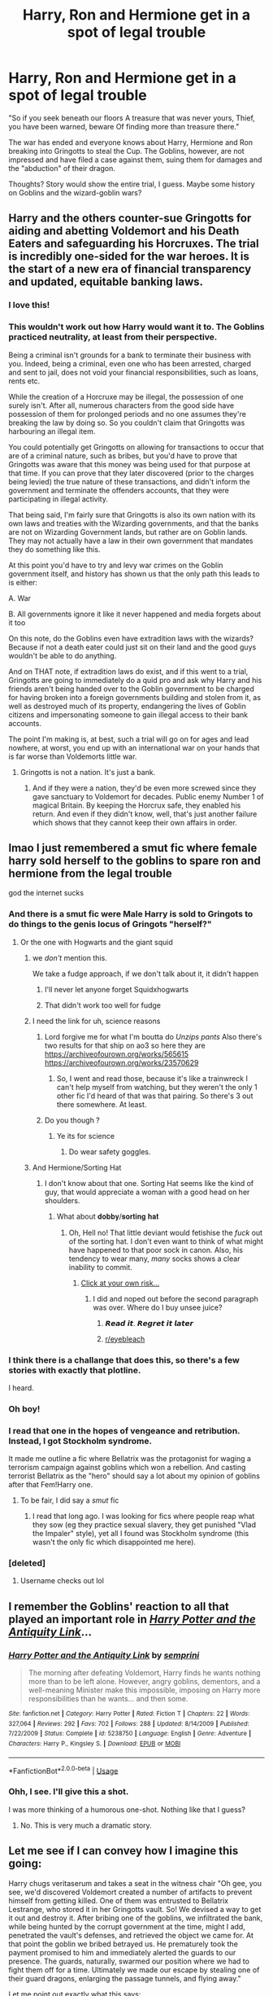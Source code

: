 #+TITLE: Harry, Ron and Hermione get in a spot of legal trouble

* Harry, Ron and Hermione get in a spot of legal trouble
:PROPERTIES:
:Author: GlidingPhoenix
:Score: 189
:DateUnix: 1591013776.0
:DateShort: 2020-Jun-01
:FlairText: Prompt
:END:
"So if you seek beneath our floors A treasure that was never yours, Thief, you have been warned, beware Of finding more than treasure there."

The war has ended and everyone knows about Harry, Hermione and Ron breaking into Gringotts to steal the Cup. The Goblins, however, are not impressed and have filed a case against them, suing them for damages and the "abduction" of their dragon.

Thoughts? Story would show the entire trial, I guess. Maybe some history on Goblins and the wizard-goblin wars?


** Harry and the others counter-sue Gringotts for aiding and abetting Voldemort and his Death Eaters and safeguarding his Horcruxes. The trial is incredibly one-sided for the war heroes. It is the start of a new era of financial transparency and updated, equitable banking laws.
:PROPERTIES:
:Author: cinderaced
:Score: 146
:DateUnix: 1591025812.0
:DateShort: 2020-Jun-01
:END:

*** I love this!
:PROPERTIES:
:Author: GlidingPhoenix
:Score: 19
:DateUnix: 1591030213.0
:DateShort: 2020-Jun-01
:END:


*** This wouldn't work out how Harry would want it to. The Goblins practiced neutrality, at least from their perspective.

Being a criminal isn't grounds for a bank to terminate their business with you. Indeed, being a criminal, even one who has been arrested, charged and sent to jail, does not void your financial responsibilities, such as loans, rents etc.

While the creation of a Horcruxe may be illegal, the possession of one surely isn't. After all, numerous characters from the good side have possession of them for prolonged periods and no one assumes they're breaking the law by doing so. So you couldn't claim that Gringotts was harbouring an illegal item.

You could potentially get Gringotts on allowing for transactions to occur that are of a criminal nature, such as bribes, but you'd have to prove that Gringotts was aware that this money was being used for that purpose at that time. If you can prove that they later discovered (prior to the charges being levied) the true nature of these transactions, and didn't inform the government and terminate the offenders accounts, that they were participating in illegal activity.

That being said, I'm fairly sure that Gringotts is also its own nation with its own laws and treaties with the Wizarding governments, and that the banks are not on Wizarding Government lands, but rather are on Goblin lands. They may not actually have a law in their own government that mandates they do something like this.

At this point you'd have to try and levy war crimes on the Goblin government itself, and history has shown us that the only path this leads to is either:

A. War

B. All governments ignore it like it never happened and media forgets about it too

On this note, do the Goblins even have extradition laws with the wizards? Because if not a death eater could just sit on their land and the good guys wouldn't be able to do anything.

And on THAT note, if extradition laws do exist, and if this went to a trial, Gringotts are going to immediately do a quid pro and ask why Harry and his friends aren't being handed over to the Goblin government to be charged for having broken into a foreign governments building and stolen from it, as well as destroyed much of its property, endangering the lives of Goblin citizens and impersonating someone to gain illegal access to their bank accounts.

The point I'm making is, at best, such a trial will go on for ages and lead nowhere, at worst, you end up with an international war on your hands that is far worse than Voldemorts little war.
:PROPERTIES:
:Author: skud14
:Score: 3
:DateUnix: 1591077483.0
:DateShort: 2020-Jun-02
:END:

**** Gringotts is not a nation. It's just a bank.
:PROPERTIES:
:Author: RanjamArora
:Score: 12
:DateUnix: 1591101614.0
:DateShort: 2020-Jun-02
:END:

***** And if they were a nation, they'd be even more screwed since they gave sanctuary to Voldemort for decades. Public enemy Number 1 of magical Britain. By keeping the Horcrux safe, they enabled his return. And even if they didn't know, well, that's just another failure which shows that they cannot keep their own affairs in order.
:PROPERTIES:
:Author: Hellstrike
:Score: 15
:DateUnix: 1591111465.0
:DateShort: 2020-Jun-02
:END:


** lmao I just remembered a smut fic where female harry sold herself to the goblins to spare ron and hermione from the legal trouble

god the internet sucks
:PROPERTIES:
:Author: fuckwhotookmyname2
:Score: 63
:DateUnix: 1591025878.0
:DateShort: 2020-Jun-01
:END:

*** And there is a smut fic were Male Harry is sold to Gringots to do things to the genis locus of Gringots "herself?"
:PROPERTIES:
:Author: Ranmaogami
:Score: 26
:DateUnix: 1591028553.0
:DateShort: 2020-Jun-01
:END:

**** Or the one with Hogwarts and the giant squid
:PROPERTIES:
:Author: fuckwhotookmyname2
:Score: 34
:DateUnix: 1591028619.0
:DateShort: 2020-Jun-01
:END:

***** we /don't/ mention this.

We take a fudge approach, if we don't talk about it, it didn't happen
:PROPERTIES:
:Author: limegorilla
:Score: 44
:DateUnix: 1591029818.0
:DateShort: 2020-Jun-01
:END:

****** I'll never let anyone forget Squidxhogwarts
:PROPERTIES:
:Author: fuckwhotookmyname2
:Score: 30
:DateUnix: 1591030111.0
:DateShort: 2020-Jun-01
:END:


****** That didn't work too well for fudge
:PROPERTIES:
:Author: backingupwards
:Score: 2
:DateUnix: 1591068093.0
:DateShort: 2020-Jun-02
:END:


***** I need the link for uh, science reasons
:PROPERTIES:
:Author: Kryasil
:Score: 11
:DateUnix: 1591030447.0
:DateShort: 2020-Jun-01
:END:

****** Lord forgive me for what I'm boutta do /Unzips pants/ Also there's two results for that ship on ao3 so here they are [[https://archiveofourown.org/works/565615]] [[https://archiveofourown.org/works/23570629]]
:PROPERTIES:
:Author: fuckwhotookmyname2
:Score: 17
:DateUnix: 1591030614.0
:DateShort: 2020-Jun-01
:END:

******* So, I went and read those, because it's like a trainwreck I can't help myself from watching, but they weren't the only 1 other fic I'd heard of that was that pairing. So there's 3 out there somewhere. At least.
:PROPERTIES:
:Author: CastoBlasto
:Score: 2
:DateUnix: 1591051243.0
:DateShort: 2020-Jun-02
:END:


****** Do you though ?
:PROPERTIES:
:Author: xaviernoodlebrain
:Score: 3
:DateUnix: 1591055816.0
:DateShort: 2020-Jun-02
:END:

******* Ye its for science
:PROPERTIES:
:Author: Kryasil
:Score: 3
:DateUnix: 1591056163.0
:DateShort: 2020-Jun-02
:END:

******** Do wear safety goggles.
:PROPERTIES:
:Author: xaviernoodlebrain
:Score: 3
:DateUnix: 1591064311.0
:DateShort: 2020-Jun-02
:END:


***** And Hermione/Sorting Hat
:PROPERTIES:
:Author: ZePwnzerRJ
:Score: 2
:DateUnix: 1591050725.0
:DateShort: 2020-Jun-02
:END:

****** I don't know about that one. Sorting Hat seems like the kind of guy, that would appreciate a woman with a good head on her shoulders.
:PROPERTIES:
:Author: secretMollusk
:Score: 3
:DateUnix: 1591064824.0
:DateShort: 2020-Jun-02
:END:

******* What about 𝐝𝐨𝐛𝐛𝐲/𝐬𝐨𝐫𝐭𝐢𝐧𝐠 𝐡𝐚𝐭
:PROPERTIES:
:Author: Iamnotabot3
:Score: 1
:DateUnix: 1591073821.0
:DateShort: 2020-Jun-02
:END:

******** Oh, Hell no! That little deviant would fetishise the /fuck/ out of the sorting hat. I don't even want to think of what might have happened to that poor sock in canon. Also, his tendency to wear many, /many/ socks shows a clear inability to commit.
:PROPERTIES:
:Author: secretMollusk
:Score: 2
:DateUnix: 1591104218.0
:DateShort: 2020-Jun-02
:END:

********* [[https://www.fanfiction.net/s/6325173/1/A-Little-Static-Fling][Click at your own risk...]]
:PROPERTIES:
:Author: Iamnotabot3
:Score: 1
:DateUnix: 1591104679.0
:DateShort: 2020-Jun-02
:END:

********** I did and noped out before the second paragraph was over. Where do I buy unsee juice?
:PROPERTIES:
:Author: secretMollusk
:Score: 1
:DateUnix: 1591104836.0
:DateShort: 2020-Jun-02
:END:

*********** 𝙍𝙚𝙖𝙙 𝙞𝙩. 𝙍𝙚𝙜𝙧𝙚𝙩 𝙞𝙩 𝙡𝙖𝙩𝙚𝙧
:PROPERTIES:
:Author: Iamnotabot3
:Score: 2
:DateUnix: 1591104976.0
:DateShort: 2020-Jun-02
:END:


*********** [[/r/eyebleach][r/eyebleach]]
:PROPERTIES:
:Author: Iamnotabot3
:Score: 2
:DateUnix: 1591105010.0
:DateShort: 2020-Jun-02
:END:


*** I think there is a challange that does this, so there's a few stories with exactly that plotline.

I heard.
:PROPERTIES:
:Author: vlaaivlaai
:Score: 7
:DateUnix: 1591044904.0
:DateShort: 2020-Jun-02
:END:


*** Oh boy!
:PROPERTIES:
:Author: GlidingPhoenix
:Score: 6
:DateUnix: 1591030267.0
:DateShort: 2020-Jun-01
:END:


*** I read that one in the hopes of vengeance and retribution. Instead, I got Stockholm syndrome.

It made me outline a fic where Bellatrix was the protagonist for waging a terrorism campaign against goblins which won a rebellion. And casting terrorist Bellatrix as the "hero" should say a lot about my opinion of goblins after that Fem!Harry one.
:PROPERTIES:
:Author: Hellstrike
:Score: 4
:DateUnix: 1591111641.0
:DateShort: 2020-Jun-02
:END:

**** To be fair, I did say a /smut/ fic
:PROPERTIES:
:Author: fuckwhotookmyname2
:Score: 1
:DateUnix: 1591111729.0
:DateShort: 2020-Jun-02
:END:

***** I read that long ago. I was looking for fics where people reap what they sow (eg they practice sexual slavery, they get punished "Vlad the Impaler" style), yet all I found was Stockholm syndrome (this wasn't the only fic which disappointed me here).
:PROPERTIES:
:Author: Hellstrike
:Score: 2
:DateUnix: 1591112822.0
:DateShort: 2020-Jun-02
:END:


*** [deleted]
:PROPERTIES:
:Score: -8
:DateUnix: 1591037564.0
:DateShort: 2020-Jun-01
:END:

**** Username checks out lol
:PROPERTIES:
:Author: fuckwhotookmyname2
:Score: 15
:DateUnix: 1591037598.0
:DateShort: 2020-Jun-01
:END:


** I remember the Goblins' reaction to all that played an important role in [[https://www.fanfiction.net/s/5238750/1/Harry-Potter-and-the-Antiquity-Link][/Harry Potter and the Antiquity Link/]]...
:PROPERTIES:
:Author: Vercalos
:Score: 39
:DateUnix: 1591014040.0
:DateShort: 2020-Jun-01
:END:

*** [[https://www.fanfiction.net/s/5238750/1/][*/Harry Potter and the Antiquity Link/*]] by [[https://www.fanfiction.net/u/2015038/semprini][/semprini/]]

#+begin_quote
  The morning after defeating Voldemort, Harry finds he wants nothing more than to be left alone. However, angry goblins, dementors, and a well-meaning Minister make this impossible, imposing on Harry more responsibilities than he wants... and then some.
#+end_quote

^{/Site/:} ^{fanfiction.net} ^{*|*} ^{/Category/:} ^{Harry} ^{Potter} ^{*|*} ^{/Rated/:} ^{Fiction} ^{T} ^{*|*} ^{/Chapters/:} ^{22} ^{*|*} ^{/Words/:} ^{327,064} ^{*|*} ^{/Reviews/:} ^{292} ^{*|*} ^{/Favs/:} ^{702} ^{*|*} ^{/Follows/:} ^{288} ^{*|*} ^{/Updated/:} ^{8/14/2009} ^{*|*} ^{/Published/:} ^{7/22/2009} ^{*|*} ^{/Status/:} ^{Complete} ^{*|*} ^{/id/:} ^{5238750} ^{*|*} ^{/Language/:} ^{English} ^{*|*} ^{/Genre/:} ^{Adventure} ^{*|*} ^{/Characters/:} ^{Harry} ^{P.,} ^{Kingsley} ^{S.} ^{*|*} ^{/Download/:} ^{[[http://www.ff2ebook.com/old/ffn-bot/index.php?id=5238750&source=ff&filetype=epub][EPUB]]} ^{or} ^{[[http://www.ff2ebook.com/old/ffn-bot/index.php?id=5238750&source=ff&filetype=mobi][MOBI]]}

--------------

*FanfictionBot*^{2.0.0-beta} | [[https://github.com/tusing/reddit-ffn-bot/wiki/Usage][Usage]]
:PROPERTIES:
:Author: FanfictionBot
:Score: 16
:DateUnix: 1591014047.0
:DateShort: 2020-Jun-01
:END:


*** Ohh, I see. I'll give this a shot.

I was more thinking of a humorous one-shot. Nothing like that I guess?
:PROPERTIES:
:Author: GlidingPhoenix
:Score: 8
:DateUnix: 1591015626.0
:DateShort: 2020-Jun-01
:END:

**** No. This is very much a dramatic story.
:PROPERTIES:
:Author: Vercalos
:Score: 9
:DateUnix: 1591017144.0
:DateShort: 2020-Jun-01
:END:


** Let me see if I can convey how I imagine this going:

Harry chugs veritaserum and takes a seat in the witness chair "Oh gee, you see, we'd discovered Voldemort created a number of artifacts to prevent himself from getting killed. One of them was entrusted to Bellatrix Lestrange, who stored it in her Gringotts vault. So! We devised a way to get it out and destroy it. After bribing one of the goblins, we infiltrated the bank, while being hunted by the corrupt government at the time, might I add, penetrated the vault's defenses, and retrieved the object we came for. At that point the goblin we bribed betrayed us. He prematurely took the payment promised to him and immediately alerted the guards to our presence. The guards, naturally, swarmed our position where we had to fight them off for a time. Ultimately we made our escape by stealing one of their guard dragons, enlarging the passage tunnels, and flying away."

Let me point out exactly what this says:

- Gringotts security, at an all-time high, couldn't deter three teenagers
- The Gringotts vault of a VIP couldn't deter /three teenagers/\\
- The full Gringotts security team /couldn't capture three teenagers/
- A dragon, that was being used as a security measure on the vault, /got stolen by three teenagers/
- A goblin was bribed, took the bribe, and immediately betrayed the people who bribed him (/goblins aren't trustworthy enough to be corrupt/)
- *Gringotts was aiding the Dark Lord*

I mean, of course you have the whole "disliked minority vs beloved national hero" angle, but event without that, when presented with the facts of the incident, the goblins look nothing short of greedy, untrustworthy, malicious, and incompetent. I believe anyone with an ounce of sense would try to bury the incident, rather than bring attention to it. Could you imagine how the goblins would react, when asked whether this is an accurate summation of events "Uh... no?"
:PROPERTIES:
:Author: secretMollusk
:Score: 27
:DateUnix: 1591049279.0
:DateShort: 2020-Jun-02
:END:


** the problem is the ministry at that time would be so largely pro potter that the goverment line would be shut the fuck up
:PROPERTIES:
:Author: CommanderL3
:Score: 27
:DateUnix: 1591024564.0
:DateShort: 2020-Jun-01
:END:


** Well, you need to explain why the Ministry doesn't laugh in the goblins' faces (or worse) for daring to go after the three war heroes. Perhaps using the ICW as a way to put pressure on the new Ministry? Making Gringotts powerful enough to take on the Ministry would probably be going too far ad make people ask why there's not a new goblin rebellion instead, and turning the Ministry against the trio seems a sure way to drive them into another war against the Boy-Who-Lived and his many friends.
:PROPERTIES:
:Author: Starfox5
:Score: 28
:DateUnix: 1591026086.0
:DateShort: 2020-Jun-01
:END:

*** [deleted]
:PROPERTIES:
:Score: 9
:DateUnix: 1591038773.0
:DateShort: 2020-Jun-01
:END:

**** If they are strong enough to get their way by force (or think so), then the trial is pretty much just a farce, though.

In any case, I think it's more important to decide just what laws apply in the actual trial, and if individuals fighting in a war are actually responsible, if the Ministry pardonning them is a valid defence, if Gringotts cooperating with Voldemort negates their claims against the trio, if the dragons were legally kept in the first place, or mistreated, and whether or not a Death Eater vault hiding a Horcrux is a legitimate target in a war. Much of that depends on whether Gringotts is extraterritorial, or part of Wizarding Britain.
:PROPERTIES:
:Author: Starfox5
:Score: 4
:DateUnix: 1591087617.0
:DateShort: 2020-Jun-02
:END:


*** I guess in an attempt to show that they're different from the previous regime? No one is above the law.

Plus, I think anyone can file a case - whether the case has merit is decided later in a hearing.

I guess it could go forward in Gringotts accepting that Harry did a great thing, but that he could have gone about it in a different way and taken the Goblins help. Or that irrespective of how great it is, they still suffered damage (both material and to their reputation of Gringotts being the safest place).
:PROPERTIES:
:Author: GlidingPhoenix
:Score: 10
:DateUnix: 1591030478.0
:DateShort: 2020-Jun-01
:END:


** Any such trials would likely lead nowhere regardless of which side is on the offensive.

In order for Harry to be charged, he'd have to be extradited to the Goblin nation and be charged by them. Not happening considering his position after the war.

Goblins would only be able to do that if they went to war with the Wizards over it. Which they might very well do if they think they can win.

Harry isn't going to be able to counter charge Gringotts for war crimes without going to war with them either. That's how war crimes work after all. Sure you can charge them, but you can't actually do anything with said charges unless you beat their nation into submission in a war.
:PROPERTIES:
:Author: skud14
:Score: 3
:DateUnix: 1591077676.0
:DateShort: 2020-Jun-02
:END:


** Harry has to deal with the goblins' animosity in linkffn(The Sum of Their Parts).
:PROPERTIES:
:Author: thrawnca
:Score: 2
:DateUnix: 1591042975.0
:DateShort: 2020-Jun-02
:END:

*** [[https://www.fanfiction.net/s/11858167/1/][*/The Sum of Their Parts/*]] by [[https://www.fanfiction.net/u/7396284/holdmybeer][/holdmybeer/]]

#+begin_quote
  For Teddy Lupin, Harry Potter would become a Dark Lord. For Teddy Lupin, Harry Potter would take down the Ministry or die trying. He should have known that Hermione and Ron wouldn't let him do it alone.
#+end_quote

^{/Site/:} ^{fanfiction.net} ^{*|*} ^{/Category/:} ^{Harry} ^{Potter} ^{*|*} ^{/Rated/:} ^{Fiction} ^{M} ^{*|*} ^{/Chapters/:} ^{11} ^{*|*} ^{/Words/:} ^{143,267} ^{*|*} ^{/Reviews/:} ^{986} ^{*|*} ^{/Favs/:} ^{5,268} ^{*|*} ^{/Follows/:} ^{2,296} ^{*|*} ^{/Updated/:} ^{4/12/2016} ^{*|*} ^{/Published/:} ^{3/24/2016} ^{*|*} ^{/Status/:} ^{Complete} ^{*|*} ^{/id/:} ^{11858167} ^{*|*} ^{/Language/:} ^{English} ^{*|*} ^{/Characters/:} ^{Harry} ^{P.,} ^{Ron} ^{W.,} ^{Hermione} ^{G.,} ^{George} ^{W.} ^{*|*} ^{/Download/:} ^{[[http://www.ff2ebook.com/old/ffn-bot/index.php?id=11858167&source=ff&filetype=epub][EPUB]]} ^{or} ^{[[http://www.ff2ebook.com/old/ffn-bot/index.php?id=11858167&source=ff&filetype=mobi][MOBI]]}

--------------

*FanfictionBot*^{2.0.0-beta} | [[https://github.com/tusing/reddit-ffn-bot/wiki/Usage][Usage]]
:PROPERTIES:
:Author: FanfictionBot
:Score: 4
:DateUnix: 1591042995.0
:DateShort: 2020-Jun-02
:END:


** In linkffn(Amends, or Truth and Reconciliation by Vera Rozalsky), they end up owing the goblins a lot of money---and the way things turn out, Harry pays off his own and Ron's debt but not Hermione's.
:PROPERTIES:
:Author: turbinicarpus
:Score: 1
:DateUnix: 1591050371.0
:DateShort: 2020-Jun-02
:END:

*** [[https://www.fanfiction.net/s/5537755/1/][*/Amends, or Truth and Reconciliation/*]] by [[https://www.fanfiction.net/u/1994264/Vera-Rozalsky][/Vera Rozalsky/]]

#+begin_quote
  Post-DH, Hermione confronts the post-war world, including the wizarding War Crimes Trials of 1999, rogue Dementors, werewolf packs, and Ministry intrigue. All is not well, and this is nothing new. Rated M for later chapters.
#+end_quote

^{/Site/:} ^{fanfiction.net} ^{*|*} ^{/Category/:} ^{Harry} ^{Potter} ^{*|*} ^{/Rated/:} ^{Fiction} ^{M} ^{*|*} ^{/Chapters/:} ^{69} ^{*|*} ^{/Words/:} ^{341,061} ^{*|*} ^{/Reviews/:} ^{1,253} ^{*|*} ^{/Favs/:} ^{714} ^{*|*} ^{/Follows/:} ^{808} ^{*|*} ^{/Updated/:} ^{3/20/2015} ^{*|*} ^{/Published/:} ^{11/26/2009} ^{*|*} ^{/id/:} ^{5537755} ^{*|*} ^{/Language/:} ^{English} ^{*|*} ^{/Genre/:} ^{Drama/Romance} ^{*|*} ^{/Characters/:} ^{Hermione} ^{G.,} ^{Neville} ^{L.} ^{*|*} ^{/Download/:} ^{[[http://www.ff2ebook.com/old/ffn-bot/index.php?id=5537755&source=ff&filetype=epub][EPUB]]} ^{or} ^{[[http://www.ff2ebook.com/old/ffn-bot/index.php?id=5537755&source=ff&filetype=mobi][MOBI]]}

--------------

*FanfictionBot*^{2.0.0-beta} | [[https://github.com/tusing/reddit-ffn-bot/wiki/Usage][Usage]]
:PROPERTIES:
:Author: FanfictionBot
:Score: 3
:DateUnix: 1591050399.0
:DateShort: 2020-Jun-02
:END:
